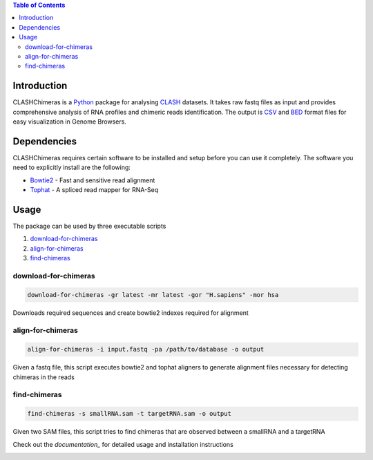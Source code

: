 .. contents:: Table of Contents

Introduction
============

CLASHChimeras is a Python_ package for analysing CLASH_ datasets. It takes
raw fastq files as input and provides comprehensive analysis of RNA
profiles and chimeric reads identification. The output is CSV_ and BED_ format
files for easy visualization in Genome Browsers.

Dependencies
============

CLASHChimeras requires certain software to be installed and setup before you
can use it completely. The software you need to explicitly install are the
following:

* Bowtie2_ - Fast and sensitive read alignment
* Tophat_ - A spliced read mapper for RNA-Seq

Usage
=====

The package can be used by three executable scripts

#. download-for-chimeras_
#. align-for-chimeras_
#. find-chimeras_

download-for-chimeras
---------------------

.. code-block:: bash

   download-for-chimeras -gr latest -mr latest -gor "H.sapiens" -mor hsa

Downloads required sequences and create bowtie2 indexes required for
alignment

align-for-chimeras
------------------

.. code-block:: bash

   align-for-chimeras -i input.fastq -pa /path/to/database -o output

Given a fastq file, this script executes bowtie2 and tophat aligners to generate
alignment files necessary for detecting chimeras in the reads


find-chimeras
-------------

.. code-block:: bash

   find-chimeras -s smallRNA.sam -t targetRNA.sam -o output

Given two SAM files, this script tries to find chimeras that
are observed between a smallRNA and a targetRNA

Check out the `documentation_` for detailed usage and installation
instructions


.. _Python: https://www.python.org
.. _CLASH: http://www.nature.com/nprot/journal/v9/n3/abs/nprot.2014.043.html
.. _CSV: https://en.wikipedia.org/wiki/Tab-separated_values
.. _BED: http://www.genome.ucsc.edu/FAQ/FAQformat.html#format1
.. _pip: https://pypi.python.org/pypi/pip
.. _guide: https://docs.python.org/3.4/using/index.html
.. _Bowtie2: http://bowtie-bio.sourceforge.net/bowtie2/manual.shtml
.. _Tophat: http://ccb.jhu.edu/software/tophat/index.shtml
.. _documentation:
